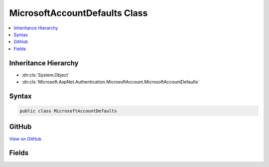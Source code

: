 

MicrosoftAccountDefaults Class
==============================



.. contents:: 
   :local:







Inheritance Hierarchy
---------------------


* :dn:cls:`System.Object`
* :dn:cls:`Microsoft.AspNet.Authentication.MicrosoftAccount.MicrosoftAccountDefaults`








Syntax
------

.. code-block:: csharp

   public class MicrosoftAccountDefaults





GitHub
------

`View on GitHub <https://github.com/aspnet/apidocs/blob/master/aspnet/security/src/Microsoft.AspNet.Authentication.MicrosoftAccount/MicrosoftAccountDefaults.cs>`_





.. dn:class:: Microsoft.AspNet.Authentication.MicrosoftAccount.MicrosoftAccountDefaults

Fields
------

.. dn:class:: Microsoft.AspNet.Authentication.MicrosoftAccount.MicrosoftAccountDefaults
    :noindex:
    :hidden:

    
    .. dn:field:: Microsoft.AspNet.Authentication.MicrosoftAccount.MicrosoftAccountDefaults.AuthenticationScheme
    
        
    
        
        .. code-block:: csharp
    
           public const string AuthenticationScheme
    
    .. dn:field:: Microsoft.AspNet.Authentication.MicrosoftAccount.MicrosoftAccountDefaults.AuthorizationEndpoint
    
        
    
        
        .. code-block:: csharp
    
           public static readonly string AuthorizationEndpoint
    
    .. dn:field:: Microsoft.AspNet.Authentication.MicrosoftAccount.MicrosoftAccountDefaults.TokenEndpoint
    
        
    
        
        .. code-block:: csharp
    
           public static readonly string TokenEndpoint
    
    .. dn:field:: Microsoft.AspNet.Authentication.MicrosoftAccount.MicrosoftAccountDefaults.UserInformationEndpoint
    
        
    
        
        .. code-block:: csharp
    
           public static readonly string UserInformationEndpoint
    

